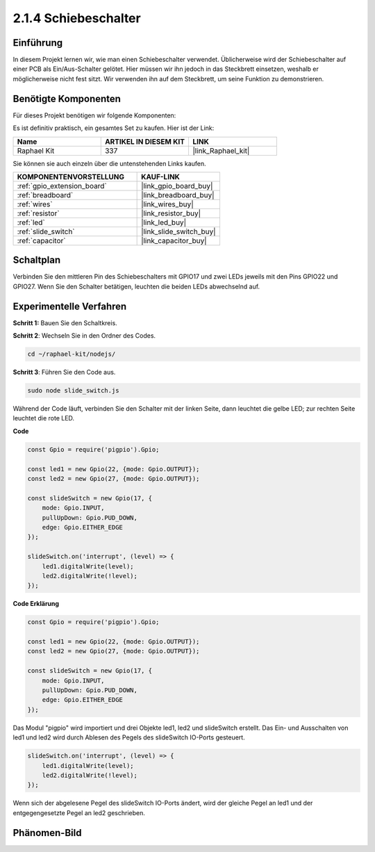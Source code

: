.. _2.1.4_js:

2.1.4 Schiebeschalter
========================

Einführung
------------

In diesem Projekt lernen wir, wie man einen Schiebeschalter verwendet. Üblicherweise wird 
der Schiebeschalter auf einer PCB als Ein/Aus-Schalter gelötet. Hier müssen wir ihn jedoch
in das Steckbrett einsetzen, weshalb er möglicherweise nicht fest sitzt. Wir verwenden ihn 
auf dem Steckbrett, um seine Funktion zu demonstrieren.

Benötigte Komponenten
------------------------------

Für dieses Projekt benötigen wir folgende Komponenten:

.. image:: ../img/list_2.1.2_slide_switch.png

Es ist definitiv praktisch, ein gesamtes Set zu kaufen. Hier ist der Link:

.. list-table::
    :widths: 20 20 20
    :header-rows: 1

    *   - Name	
        - ARTIKEL IN DIESEM KIT
        - LINK
    *   - Raphael Kit
        - 337
        - |link_Raphael_kit|

Sie können sie auch einzeln über die untenstehenden Links kaufen.

.. list-table::
    :widths: 30 20
    :header-rows: 1

    *   - KOMPONENTENVORSTELLUNG
        - KAUF-LINK

    *   - :ref:`gpio_extension_board`
        - |link_gpio_board_buy|
    *   - :ref:`breadboard`
        - |link_breadboard_buy|
    *   - :ref:`wires`
        - |link_wires_buy|
    *   - :ref:`resistor`
        - |link_resistor_buy|
    *   - :ref:`led`
        - |link_led_buy|
    *   - :ref:`slide_switch`
        - |link_slide_switch_buy|
    *   - :ref:`capacitor`
        - |link_capacitor_buy|

Schaltplan
-----------------

Verbinden Sie den mittleren Pin des Schiebeschalters mit GPIO17 und zwei LEDs jeweils 
mit den Pins GPIO22 und GPIO27. Wenn Sie den Schalter betätigen, leuchten die beiden LEDs 
abwechselnd auf.

.. image:: ../img/image305.png

.. image:: ../img/image306.png

Experimentelle Verfahren
----------------------------

**Schritt 1:** Bauen Sie den Schaltkreis.

.. image:: ../img/image161.png

**Schritt 2**: Wechseln Sie in den Ordner des Codes.

.. raw:: html

   <run></run>

.. code-block::

    cd ~/raphael-kit/nodejs/

**Schritt 3**: Führen Sie den Code aus.

.. raw:: html

   <run></run>

.. code-block::

    sudo node slide_switch.js

Während der Code läuft, verbinden Sie den Schalter mit der linken Seite, dann 
leuchtet die gelbe LED; zur rechten Seite leuchtet die rote LED.

**Code**

.. code-block:: js

    const Gpio = require('pigpio').Gpio; 

    const led1 = new Gpio(22, {mode: Gpio.OUTPUT});
    const led2 = new Gpio(27, {mode: Gpio.OUTPUT});

    const slideSwitch = new Gpio(17, {
        mode: Gpio.INPUT,
        pullUpDown: Gpio.PUD_DOWN,     
        edge: Gpio.EITHER_EDGE        
    });

    slideSwitch.on('interrupt', (level) => {  
        led1.digitalWrite(level);   
        led2.digitalWrite(!level);       
    });


**Code Erklärung**

.. code-block:: js

    const Gpio = require('pigpio').Gpio; 

    const led1 = new Gpio(22, {mode: Gpio.OUTPUT});
    const led2 = new Gpio(27, {mode: Gpio.OUTPUT});

    const slideSwitch = new Gpio(17, {
        mode: Gpio.INPUT,
        pullUpDown: Gpio.PUD_DOWN,     
        edge: Gpio.EITHER_EDGE        
    });

Das Modul "pigpio" wird importiert und drei Objekte led1, led2 und slideSwitch erstellt. 
Das Ein- und Ausschalten von led1 und led2 wird durch Ablesen des Pegels des slideSwitch IO-Ports gesteuert.

.. code-block:: js

    slideSwitch.on('interrupt', (level) => {  
        led1.digitalWrite(level);   
        led2.digitalWrite(!level);       
    });

Wenn sich der abgelesene Pegel des slideSwitch IO-Ports ändert, 
wird der gleiche Pegel an led1 und der entgegengesetzte Pegel an led2 geschrieben.

Phänomen-Bild
------------------

.. image:: ../img/image162.jpeg

